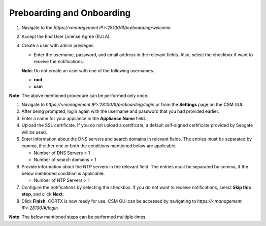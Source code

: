==========================
Preboarding and Onboarding
==========================

.. raw:: html

    <details>
   <summary><a>Click here to complete the preboarding process.</a></summary>


1. Navigate to the *https://<management IP>:28100/#/preboarding/welcome*.

2. Accept the End User License Agree (EULA).

3. Create a user with admin privileges.

   - Enter the username, password, and email address in the relevant fields. Also, select the checkbox if want to receive the notifications.

   **Note**: Do not create an user with one of the following usernames.

   - **root**

   - **csm**
   
**Note**: The above mentioned procedure can be performed only once.
   
.. raw:: html
   
   </details>
     
.. raw:: html

    <details>
   <summary><a>Click here to complete the onboarding process.</a></summary>


1. Navigate to *https://<management IP>:28100/#/preboarding/login* or from the **Settings** page on the CSM GUI.

2. After being prompted, login again with the username and password that you had provided earlier.

3. Enter a name for your appliance in the **Appliance Name** field.

4. Upload the SSL certificate. If you do not upload a certificate, a default self-signed certificate provided by Seagate will be used.

5. Enter information about the DNS servers and search domains in relevant fields. The entries must be separated by comma, if either one or both the conditions mentioned below are applicable.

   - Number of DNS Servers > 1

   - Number of search domains > 1

6. Provide information about the NTP servers in the relevant field. The entries must be separated by comma, if the below mentioned condition is applicable.

   - Number of NTP Servers > 1

7. Configure the notifications by selecting the checkbox. If you do not want to receive notifications, select **Skip this step**, and click **Next**.

8. Click **Finish**. CORTX is now ready for use. CSM GUI can be accessed by navigating to *https://<management IP>:28100/#/login*

**Note**: The below mentioned steps can be performed multiple times.

.. raw:: html
   
   </details>
